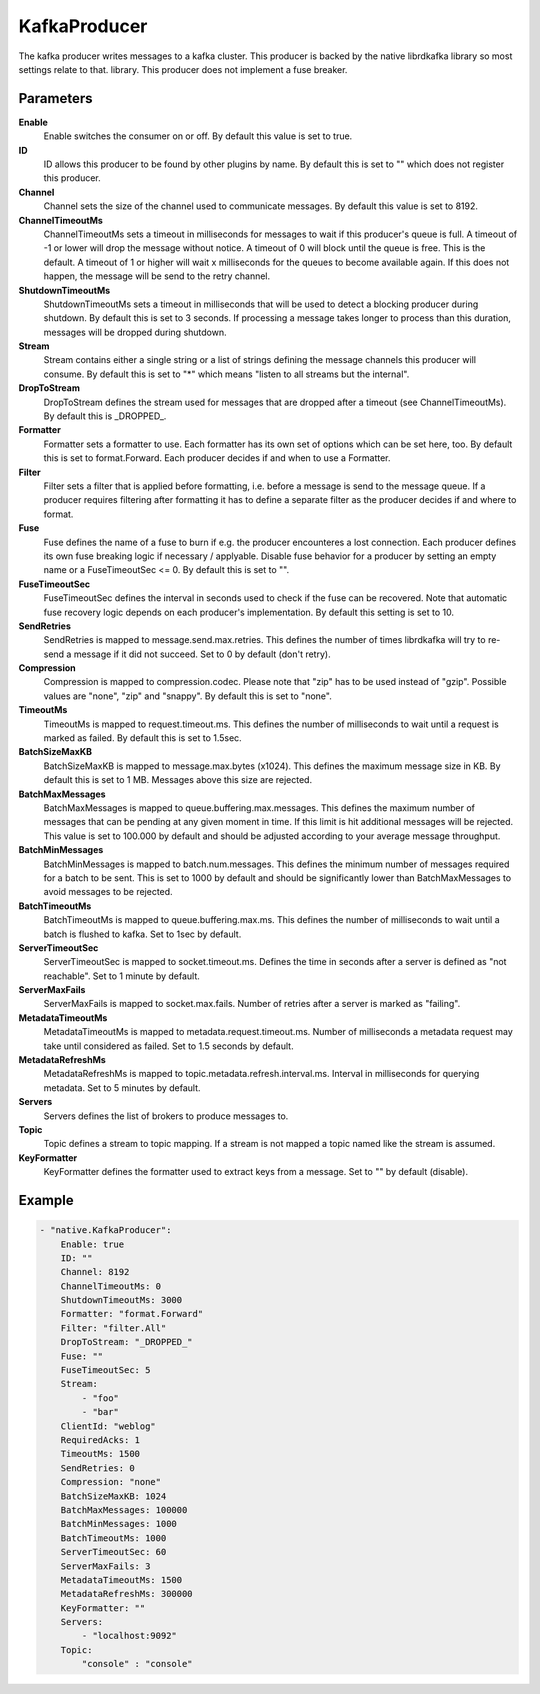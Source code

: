 KafkaProducer
=============

The kafka producer writes messages to a kafka cluster.
This producer is backed by the native librdkafka library so most settings relate to that.
library.
This producer does not implement a fuse breaker.


Parameters
----------

**Enable**
  Enable switches the consumer on or off.
  By default this value is set to true.

**ID**
  ID allows this producer to be found by other plugins by name.
  By default this is set to "" which does not register this producer.

**Channel**
  Channel sets the size of the channel used to communicate messages.
  By default this value is set to 8192.

**ChannelTimeoutMs**
  ChannelTimeoutMs sets a timeout in milliseconds for messages to wait if this producer's queue is full.
  A timeout of -1 or lower will drop the message without notice.
  A timeout of 0 will block until the queue is free.
  This is the default.
  A timeout of 1 or higher will wait x milliseconds for the queues to become available again.
  If this does not happen, the message will be send to the retry channel.

**ShutdownTimeoutMs**
  ShutdownTimeoutMs sets a timeout in milliseconds that will be used to detect a blocking producer during shutdown.
  By default this is set to 3 seconds.
  If processing a message takes longer to process than this duration, messages will be dropped during shutdown.

**Stream**
  Stream contains either a single string or a list of strings defining the message channels this producer will consume.
  By default this is set to "*" which means "listen to all streams but the internal".

**DropToStream**
  DropToStream defines the stream used for messages that are dropped after a timeout (see ChannelTimeoutMs).
  By default this is _DROPPED_.

**Formatter**
  Formatter sets a formatter to use.
  Each formatter has its own set of options which can be set here, too.
  By default this is set to format.Forward.
  Each producer decides if and when to use a Formatter.

**Filter**
  Filter sets a filter that is applied before formatting, i.e. before a message is send to the message queue.
  If a producer requires filtering after formatting it has to define a separate filter as the producer decides if and where to format.

**Fuse**
  Fuse defines the name of a fuse to burn if e.g. the producer encounteres a lost connection.
  Each producer defines its own fuse breaking logic if necessary / applyable.
  Disable fuse behavior for a producer by setting an empty  name or a FuseTimeoutSec <= 0.
  By default this is set to "".

**FuseTimeoutSec**
  FuseTimeoutSec defines the interval in seconds used to check if the fuse can be recovered.
  Note that automatic fuse recovery logic depends on each producer's implementation.
  By default this setting is set to 10.

**SendRetries**
  SendRetries is mapped to message.send.max.retries.
  This defines the number of times librdkafka will try to re-send a message if it did not succeed.
  Set to 0 by default (don't retry).

**Compression**
  Compression is mapped to compression.codec.
  Please note that "zip" has to be used instead of "gzip".
  Possible values are "none", "zip" and "snappy".
  By default this is set to "none".

**TimeoutMs**
  TimeoutMs is mapped to request.timeout.ms.
  This defines the number of milliseconds to wait until a request is marked as failed.
  By default this is set to 1.5sec.

**BatchSizeMaxKB**
  BatchSizeMaxKB is mapped to message.max.bytes (x1024).
  This defines the maximum message size in KB.
  By default this is set to 1 MB.
  Messages above this size are rejected.

**BatchMaxMessages**
  BatchMaxMessages is mapped to queue.buffering.max.messages.
  This defines the maximum number of messages that can be pending at any given moment in time.
  If this limit is hit additional messages will be rejected.
  This value is set to 100.000 by default and should be adjusted according to your average message throughput.

**BatchMinMessages**
  BatchMinMessages is mapped to batch.num.messages.
  This defines the minimum number of messages required for a batch to be sent.
  This is set to 1000 by default and should be significantly lower than BatchMaxMessages to avoid messages to be rejected.

**BatchTimeoutMs**
  BatchTimeoutMs is mapped to queue.buffering.max.ms.
  This defines the number of milliseconds to wait until a batch is flushed to kafka.
  Set to 1sec by default.

**ServerTimeoutSec**
  ServerTimeoutSec is mapped to socket.timeout.ms.
  Defines the time in seconds after a server is defined as "not reachable".
  Set to 1 minute by default.

**ServerMaxFails**
  ServerMaxFails is mapped to socket.max.fails.
  Number of retries after a server is marked as "failing".

**MetadataTimeoutMs**
  MetadataTimeoutMs is mapped to metadata.request.timeout.ms.
  Number of milliseconds a metadata request may take until considered as failed.
  Set to 1.5 seconds by default.

**MetadataRefreshMs**
  MetadataRefreshMs is mapped to topic.metadata.refresh.interval.ms.
  Interval in milliseconds for querying metadata.
  Set to 5 minutes by default.

**Servers**
  Servers defines the list of brokers to produce messages to.

**Topic**
  Topic defines a stream to topic mapping.
  If a stream is not mapped a topic named like the stream is assumed.

**KeyFormatter**
  KeyFormatter defines the formatter used to extract keys from a message.
  Set to "" by default (disable).

Example
-------

.. code-block:: yaml

	- "native.KafkaProducer":
	    Enable: true
	    ID: ""
	    Channel: 8192
	    ChannelTimeoutMs: 0
	    ShutdownTimeoutMs: 3000
	    Formatter: "format.Forward"
	    Filter: "filter.All"
	    DropToStream: "_DROPPED_"
	    Fuse: ""
	    FuseTimeoutSec: 5
	    Stream:
	        - "foo"
	        - "bar"
	    ClientId: "weblog"
	    RequiredAcks: 1
	    TimeoutMs: 1500
	    SendRetries: 0
	    Compression: "none"
	    BatchSizeMaxKB: 1024
	    BatchMaxMessages: 100000
	    BatchMinMessages: 1000
	    BatchTimeoutMs: 1000
	    ServerTimeoutSec: 60
	    ServerMaxFails: 3
	    MetadataTimeoutMs: 1500
	    MetadataRefreshMs: 300000
	    KeyFormatter: ""
	    Servers:
	        - "localhost:9092"
	    Topic:
	        "console" : "console"
